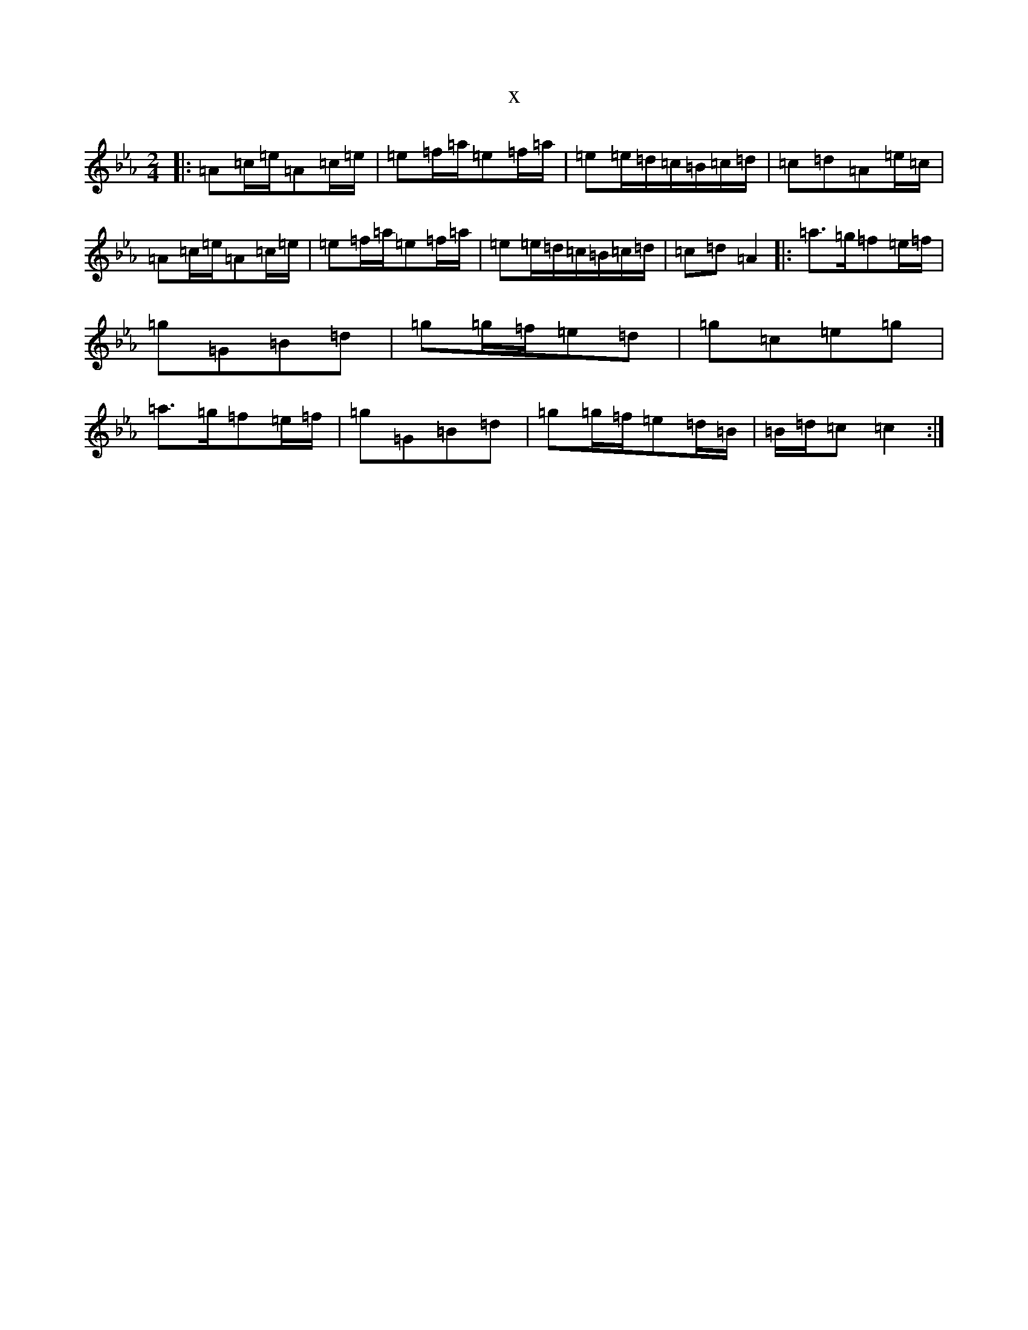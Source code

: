 X:6787
T:x
L:1/8
M:2/4
K: C minor
|:=A=c/2=e/2=A=c/2=e/2|=e=f/2=a/2=e=f/2=a/2|=e=e/2=d/2=c/2=B/2=c/2=d/2|=c=d=A=e/2=c/2|=A=c/2=e/2=A=c/2=e/2|=e=f/2=a/2=e=f/2=a/2|=e=e/2=d/2=c/2=B/2=c/2=d/2|=c=d=A2|:=a>=g=f=e/2=f/2|=g=G=B=d|=g=g/2=f/2=e=d|=g=c=e=g|=a>=g=f=e/2=f/2|=g=G=B=d|=g=g/2=f/2=e=d/2=B/2|=B/2=d/2=c=c2:|